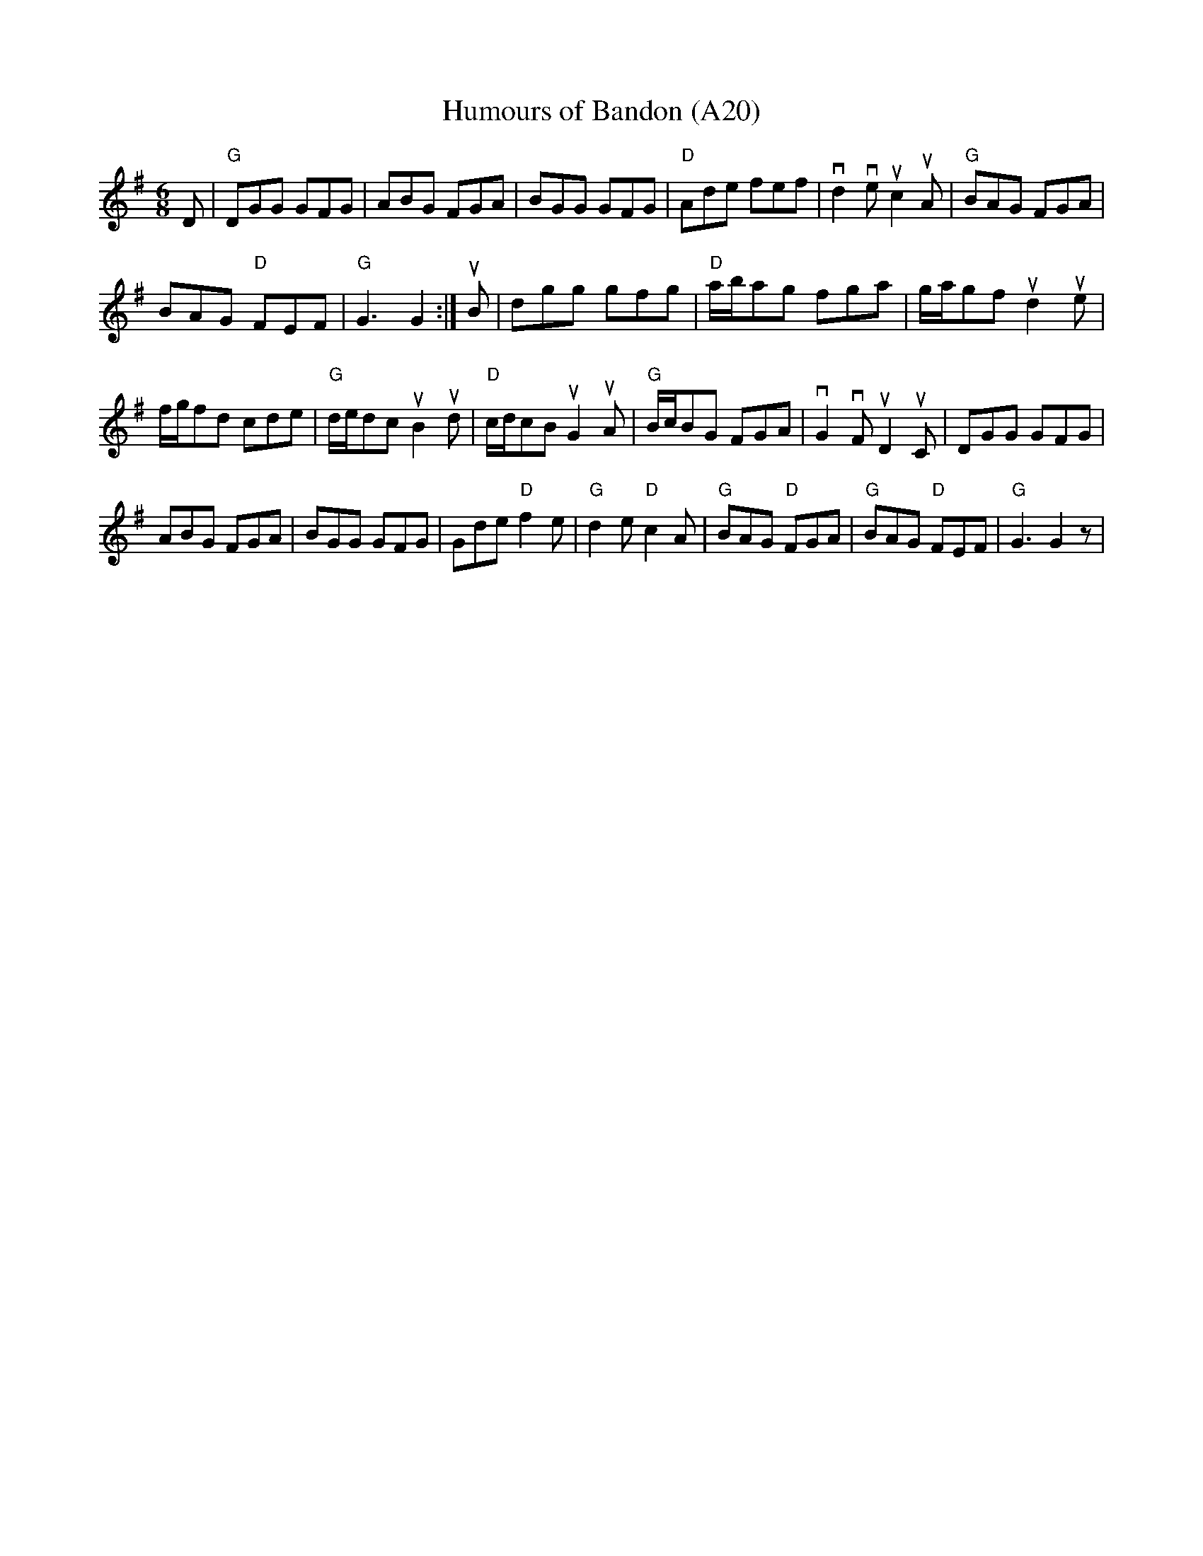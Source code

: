X: 1039
T:Humours of Bandon (A20)
N: page A20
N: heptatonic
R: Jig
Z: id:dc-setdance-9
M:6/8
L:1/8
K:G
D|"G"DGG GFG|ABG FGA|BGG GFG|\
"D"Ade fef|vd2ve uc2uA|"G"BAG FGA|
BAG "D"FEF|"G"G3 G2:|uB|dgg gfg|\
"D"a/b/ag fga|g/a/gf  ud2ue|
f/g/fd cde|"G"d/e/dc uB2 ud|"D"c/d/cB uG2 uA|\
"G"B/c/BG FGA|vG2vF uD2uC|DGG GFG|
ABG FGA|BGG GFG|Gde "D"f2e|"G"d2e "D"c2A|"G"BAG "D"FGA|\
"G"BAG "D"FEF|"G"G3G2z|
